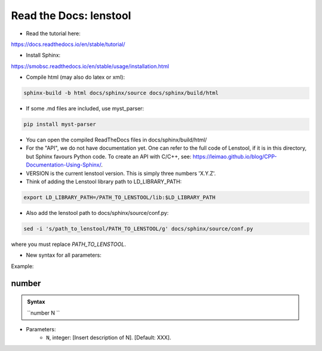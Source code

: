 Read the Docs: lenstool
=========================

* Read the tutorial here:
https://docs.readthedocs.io/en/stable/tutorial/

* Install Sphinx:
https://smobsc.readthedocs.io/en/stable/usage/installation.html

* Compile html (may also do latex or xml): 

.. code-block:: console

	sphinx-build -b html docs/sphinx/source docs/sphinx/build/html

* If some .md files are included, use myst_parser:

.. code-block:: console

	pip install myst-parser

* You can open the compiled ReadTheDocs files in docs/sphinx/build/html/

* For the "API", we do not have documentation yet. One can refer to the full code of Lenstool, if it is in this directory, but Sphinx favours Python code. To create an API with C/C++, see: https://leimao.github.io/blog/CPP-Documentation-Using-Sphinx/.

* VERSION is the current lenstool version. This is simply three numbers 'X.Y.Z'.

* Think of adding the Lenstool library path to LD_LIBRARY_PATH:

.. code-block:: console

	export LD_LIBRARY_PATH=/PATH_TO_LENSTOOL/lib:$LD_LIBRARY_PATH

* Also add the lenstool path to docs/sphinx/source/conf.py:

.. code-block:: console

	sed -i 's/path_to_lenstool/PATH_TO_LENSTOOL/g' docs/sphinx/source/conf.py

where you must replace `PATH_TO_LENSTOOL`.


* New syntax for all parameters:

Example:

number
-------------------

.. admonition:: Syntax

   ``number N ``


- Parameters: 
    - ``N``, integer: [Insert description of N]. [Default: XXX].
    

